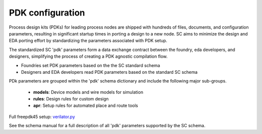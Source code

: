 PDK configuration
===================================

Process design kits (PDKs) for leading process nodes are shipped with hundreds of
files, documents, and configuration parameters, resulting in significant startup
times in porting a design to a new node. SC aims to minimize the design and EDA
porting effort by standardizing the parameters associated with PDK setup.

The standardized SC 'pdk' parameters form a data exchange contract between the foundry, eda developers, and designers, simplifying the process of creating a PDK agnostic
compilation flow.


* Foundries set PDK parameters based on the the SC standard schema
* Designers and EDA developers read PDK parameters based on the standard SC schema

PDk parameters are grouped within the 'pdk' schema dictionary and include the
following major sub-groups.

  * **models**: Device models and wire models for simulation
  * **rules**: Design rules for custom design
  * **apr**: Setup rules for automated place and route tools

Full freepdk45 setup: `verilator.py <https://github.com/siliconcompiler/siliconcompiler/blob/main/siliconcompiler/foundries/freepdk45.py>`_

See the schema manual for a full description of all 'pdk' parameters supported by the SC schema.
